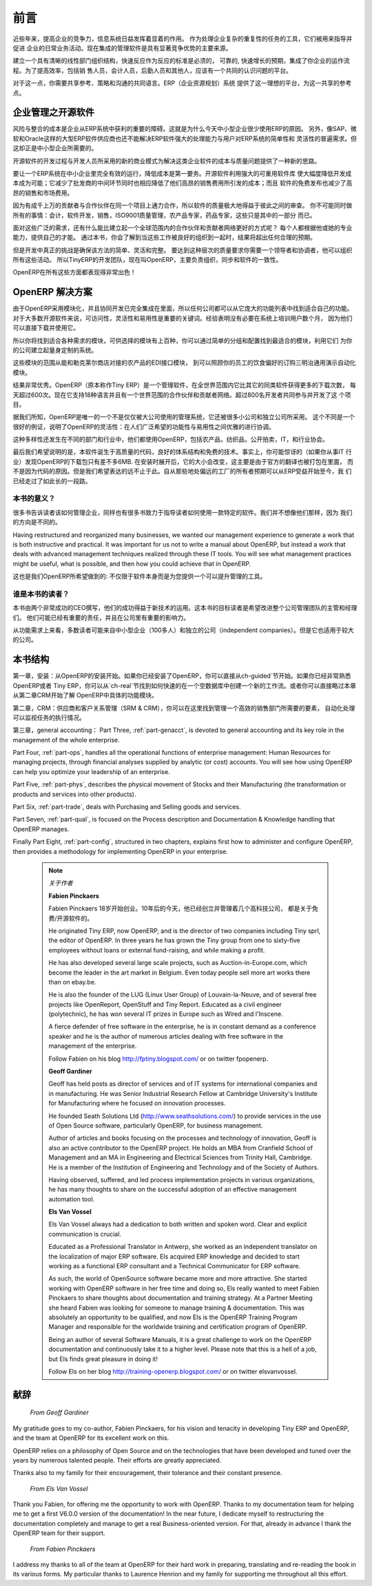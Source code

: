 .. i18n: ########
.. i18n: Foreword
.. i18n: ########
..

########
前言
########

.. i18n: Information Systems have played an increasingly visible role over the past several years in
.. i18n: improving the competitiveness of business.
.. i18n: More than just tools for handling repetitive tasks, they are used to guide and advance
.. i18n: all of a company's' daily activities. Integrated management software is today very often a
.. i18n: key source of significant competitive advantage.
..

近些年来，提高企业的竞争力，信息系统日益发挥着显着的作用。
作为处理企业复杂的重复性的任务的工具，它们被用来指导并促进
企业的日常业务活动。现在集成的管理软件是具有显著竞争优势的主要来源。

.. i18n: The standard response to a need for responsiveness, reliability, and rapidly
.. i18n: increasing expectations is to create an organization based on departments with
.. i18n: a clear linear structure, integrated around your operating processes.  To
.. i18n: increase efficiency amongst salespeople, accountants, logistics staff and
.. i18n: everyone else you should have a common understanding of your problems.
..

建立一个具有清晰的线性部门组织结构，快速反应作为反应的标准是必须的，
可靠的, 快速增长的预期，集成了你企业的运作流程。为了提高效率，包括销
售人员，会计人员，后勤人员和其他人，应该有一个共同的认识问题的平台。

.. i18n: For this you need a common language for shared references, policies and communication.
.. i18n: An ERP (Enterprise Resource Planning) system provides the ideal platform for this common reference
.. i18n: point.
..

对于这一点，你需要共享参考、策略和沟通的共同语言。ERP（企业资源规划）系统
提供了这一理想的平台，为这一共享的参考点。

.. i18n: Open Source software at the Service of Management
.. i18n: =================================================
..

企业管理之开源软件
=================================================

.. i18n: Risks and integration costs are important barriers to all the advantages you gain from such systems.
.. i18n: That is why, today, few small- and medium-sized companies use ERP.
.. i18n: In addition, the larger ERP vendors such as SAP, Microsoft and Oracle have not been able
.. i18n: to reconcile the power and comprehensive cover of an ERP system with the simplicity and flexibility
.. i18n: wanted by the users.
.. i18n: But this is exactly what small and medium enterprises are looking for.
..

风险与整合的成本是企业从ERP系统中获利的重要的障碍。这就是为什么今天中小型企业很少使用ERP的原因。
另外，像SAP、微软和Oracle这样的大型ERP软件供应商也还不能解决ERP软件强大的处理能力与用户对ERP系统的简单性和
灵活性的普遍需求。但这却正是中小型企业所需要的。


.. i18n: The development processes of Open Source Software, and the new business models adopted by their
.. i18n: developers, provide a new way of resolving such cost and quality issues for this kind of enterprise
.. i18n: software.
..

开源软件的开发过程与开发人员所采用的新的商业模式为解决这类企业软件的成本与质量问题提供了一种新的思路。

.. i18n: To make an ERP system fully available to small and medium enterprises, cost reduction is the first
.. i18n: priority.
.. i18n: Open source software makes it possible to greatly reduce development costs by
.. i18n: aggressive reuse of open source software libraries; to eliminate intermediaries (the distributors),
.. i18n: with all of their expensive sales overhead; to cut out selling costs by free publication of the
.. i18n: software;
.. i18n: and to considerably reduce the marketing overhead.
..

要让一个ERP系统在中小企业里完全有效的运行，降低成本是第一要务。开源软件利用强大的可重用软件库
使大幅度降低开发成本成为可能；它减少了批发商的中间环节同时也相应降低了他们高昂的销售费用所引发的成本；而且
软件的免费发布也减少了高昂的销售和市场费用。


.. i18n: Since there is open interaction among thousands of contributors and partners working on the same
.. i18n: project, the quality of the resulting software greatly benefits from the scrutiny.
.. i18n: And you cannot be everything at once: accountant, software developer, salesperson,
.. i18n: ISO 9001 quality professional, specialist in agricultural products,
.. i18n: expert in the customs and habits of pharmaceutical vendors, just as a start.
..

因为有成千上万的贡献者与合作伙伴在同一个项目上通力合作，所以软件的质量极大地得益于彼此之间的审查。
你不可能同时做所有的事情：会计，软件开发，销售，ISO9001质量管理，农产品专家，药品专家，这些只是其中的一部分
而已。

.. i18n: Faced with these wide-ranging requirements, what could be better than a worldwide network of
.. i18n: partners and contributors?
.. i18n: Every single person adds own contributions according to his or her professional competence.
.. i18n: Throughout this book you will see that the results exceed any reasonable expectations when such work
.. i18n: is well organized.
..

面对这些广泛的需求，还有什么能比建立起一个全球范围内的合作伙伴和贡献者网络更好的方式呢？
每个人都根据他或她的专业能力，提供自己的才能。
通过本书，你会了解到当这些工作被良好的组织到一起时，结果将超出任何合理的预期。

.. i18n: But the real challenge of development is to make this solution simple and flexible, as well as
.. i18n: complete.
.. i18n: And to reach this level of quality you need a leader and co-ordinator who can organize all of these
.. i18n: activities.
.. i18n: So the development team of Tiny ERP, today called OpenERP, is responsible for most of
.. i18n: the organization, synchronization and coherence of the software.
..

但是开发中真正的挑战是确保该方法的简单、灵活和完整。
要达到这种层次的质量要求你需要一个领导者和协调者，他可以组织所有这些活动。
所以TinyERP的开发团队，现在叫OpenERP，主要负责组织，同步和软件的一致性。


.. i18n: And OpenERP offers great performance in all these areas!
..

OpenERP在所有这些方面都表现得非常出色！

.. i18n: The OpenERP Solution
.. i18n: ====================
..

OpenERP 解决方案
====================

.. i18n: Because of its modularity, collaborative developments in OpenERP have been cleanly integrated,
.. i18n: enabling any company to choose from a large list of available functions.
.. i18n: As with most open source software, accessibility, flexibility and ease of use are important keywords
.. i18n: for development.
.. i18n: Experience has shown that there is no need to train users for several months on the system,
.. i18n: because they can just download it and use it directly.
..

由于OpenERP采用模块化，并且协同开发已完全集成在里面，所以任何公司都可以从它庞大的功能列表中找到适合自己的功能。
对于大多数开源软件来说，可访问性，灵活性和易用性是重要的关键词。经验表明没有必要在系统上培训用户数个月，
因为他们可以直接下载并使用它。

.. i18n: So you will find modules to suit all kinds of needs, allowing your company to build its customized
.. i18n: system
.. i18n: by simply grouping and configuring the most suitable modules. Hundreds of modules are available.
..

所以你将找到适合各种需求的模块，可供选择的模块有上百种，你可以通过简单的分组和配置找到最适合的模块，利用它们
为你的公司建立起量身定制的系统。

.. i18n: They range from specific modules like the EDI interface for agricultural products,
.. i18n: which has been used to interface with Match and Leclerc stores, up to the generic demonstration
.. i18n: automation module for ordering sandwiches, which can take care of the eating preferences of your staff.
..

这些模块的范围从能和勒克莱尔商店对接的农产品的EDI接口模块，
到可以照顾你的员工的饮食偏好的订购三明治通用演示自动化模块。

.. i18n: The results are rather impressive. OpenERP (originally called Tiny ERP) is a Management
.. i18n: Software that is downloaded more than any other in the world, with over 600 downloads per day.
.. i18n: Today it is available in 18 languages and has a worldwide network of partners and contributors.
.. i18n: Over 800 developers participate in the projects on the collaborative development system.
..

结果非常优秀。OpenERP（原本称作Tiny ERP）是一个管理软件，在全世界范围内它比其它的同类软件获得更多的下载次数，
每天超过600次。现在它支持18种语言并且有一个世界范围的合作伙伴和贡献者网络。超过800名开发者共同参与并开发了这
个项目。

.. i18n: To our knowledge, OpenERP is the only management system which is routinely used not only by big
.. i18n: companies but also by very small companies and independent companies. This diversity is an
.. i18n: illustration of the software's flexibility: a rather elegant coordination between people's
.. i18n: functional expectations of the software and great ease of use.
..

据我们所知，OpenERP是唯一的一个不是仅仅被大公司使用的管理系统，它还被很多小公司和独立公司所采用。
这个不同是一个很好的例证，说明了OpenERP的灵活性：在人们广泛希望的功能性与易用性之间优雅的进行协调。

.. i18n: And this diversity is also found in the various sectors and trades which use the software, including
.. i18n: agricultural products, textiles, public auctions, IT, and trade associations.
..

这种多样性还发生在不同的部门和行业中，他们都使用OpenERP，包括农产品，纺织品，公开拍卖，IT，和行业协会。

.. i18n: Last but not least, such software has arisen from the blend of high code quality, well-judged architecture and
.. i18n: use of free technologies. In fact, you may be surprised (if you are an IT person) to find that the
.. i18n: download size of OpenERP is only around 6 MB. When that is expanded during installation its size is mostly
.. i18n: attributable to all the official translations that are packaged with it, not the operating code.
.. i18n: We've moved a long way from
.. i18n: the days when the only people who could be expected to benefit from ERP were the owners of a widget
.. i18n: factory on some remote industrial estate.
..

最后我们希望说明的是，本软件诞生于高质量的代码，良好的体系结构和免费的技术。事实上，你可能惊讶的（如果你从事IT
行业）发现OpenERP的下载包只有差不多6MB. 在安装时展开后，它的大小会改变，这主要是由于官方的翻译也被打包在里面，
而不是因为代码的原因。但是我们希望表达的远不止于此。自从那些地处偏远的工厂的所有者预期可以从ERP受益开始至今，我
们已经走过了如此长的一段路。

.. i18n: Why this book?
.. i18n: --------------
..

本书的意义？
--------------

.. i18n: Many books set out to tell readers about the management of enterprise, and equally many aim to
.. i18n: instruct the reader in the use of a piece of specialized software. We are not aiming to add to those
.. i18n: lists because our approach is intended to be different.
..

很多书告诉读者该如何管理企业，同样也有很多书致力于指导读者如何使用一款特定的软件。我们并不想像他们那样，因为
我们的方向是不同的。

.. i18n: Having restructured and reorganized many businesses, we wanted our management experience to generate
.. i18n: a work that is both instructive and practical. It was important for us not to write a manual about
.. i18n: OpenERP, but instead a work that deals with advanced management techniques realized through these
.. i18n: IT tools. You will see what management practices might be useful, what is possible, and then how you
.. i18n: could achieve that in OpenERP.
..

Having restructured and reorganized many businesses, we wanted our management experience to generate
a work that is both instructive and practical. It was important for us not to write a manual about
OpenERP, but instead a work that deals with advanced management techniques realized through these
IT tools. You will see what management practices might be useful, what is possible, and then how you
could achieve that in OpenERP.

.. i18n: This is what we will consider OpenERP to be: not an end in itself but just the tool you use to put
.. i18n: an advanced management system into place.
..

这也是我们OpenERP所希望做到的: 不仅限于软件本身而是为您提供一个可以提升管理的工具。

.. i18n: Who is it for?
.. i18n: --------------
..

谁是本书的读者？
-----------------

.. i18n: Written by two CEOs who have been successful with new technologies, this book is aimed at directors
.. i18n: and managers who have an ambition to improve the performance of their whole company's management
.. i18n: team. They are likely to already have significant responsibilities and possess the influence to get
.. i18n: things done in their company.
..

本书由两个非常成功的CEO撰写，他们的成功得益于新技术的运用。这本书的目标读者是希望改进整个公司管理团队的主管和经理们。
他们可能已经有重要的责任，并且在公司里有重要的影响力。


.. i18n: It is likely that most readers will come from small- and medium-sized enterprises (up to a few
.. i18n: hundred staff), and independent companies, because of the breadth of functions that need to be
.. i18n: analyzed and involved in change. The same principles also apply to larger companies, however.
..

从功能需求上来看，多数读者可能来自中小型企业（100多人）和独立的公司（independent companies）。但是它也适用于较大的公司。

.. i18n: Structure of this book
.. i18n: ======================
..

本书结构
======================

.. i18n: Part One, :ref:`part1-steps`, starts with the installation of OpenERP. If you have already installed OpenERP you
.. i18n: can directly take your first steps on a guided tour in the :ref:`ch-guided` chapter. If you are already familiar
.. i18n: with OpenERP or Tiny ERP you can use the :ref:`ch-real` chapter to find out how to create a new workflow from
.. i18n: scratch in an empty database with nothing to distract you. Or you can skip directly to the :ref:`ch-crm` chapter in
.. i18n: the :ref:`part2-crm` part, to start with details of OpenERP's functional modules.
..

第一章，安装：从OpenERP的安装开始。如果你已经安装了OpenERP，你可以直接从ch-guided`节开始。如果你已经非常熟悉OpenERP或者
Tiny ERP，你可以从`ch-real`节找到如何快速的在一个空数据库中创建一个新的工作流。或者你可以直接略过本章从第二章CRM开始了解
OpenERP中具体的功能模块。

.. i18n: Part Two, :ref:`part2-crm`, deals with Supplier and Customer Relationship Management (SRM & CRM). You will find the
.. i18n: elements necessary for managing an efficient sales department there, and automating tasks to monitor
.. i18n: performance.
..

第二章，CRM：供应商和客户关系管理（SRM & CRM），你可以在这里找到管理一个高效的销售部门所需要的要素， 自动化处理可以监视任务的执行情况。


.. i18n: Part Three, :ref:`part-genacct`, is devoted to general accounting and its key role in the management of the whole
.. i18n: enterprise.
..

第三章，general accounting：
Part Three, :ref:`part-genacct`, is devoted to general accounting and its key role in the management of the whole
enterprise.

.. i18n: Part Four, :ref:`part-ops`, handles all the operational functions of enterprise management:
.. i18n: Human Resources for managing projects,
.. i18n: through financial analyses supplied by analytic (or cost) accounts. You will see how using OpenERP
.. i18n: can help you optimize your leadership of an enterprise.
..

Part Four, :ref:`part-ops`, handles all the operational functions of enterprise management:
Human Resources for managing projects,
through financial analyses supplied by analytic (or cost) accounts. You will see how using OpenERP
can help you optimize your leadership of an enterprise.

.. i18n: Part Five, :ref:`part-phys`, describes the physical movement of Stocks and their Manufacturing
.. i18n: (the transformation or products and services into other products).
..

Part Five, :ref:`part-phys`, describes the physical movement of Stocks and their Manufacturing
(the transformation or products and services into other products).

.. i18n: Part Six, :ref:`part-trade`, deals with Purchasing and Selling goods and services.
..

Part Six, :ref:`part-trade`, deals with Purchasing and Selling goods and services.

.. i18n: Part Seven, :ref:`part-qual`, is focused on the Process description and Documentation & Knowledge handling that OpenERP
.. i18n: manages.
..

Part Seven, :ref:`part-qual`, is focused on the Process description and Documentation & Knowledge handling that OpenERP
manages.

.. i18n: Finally Part Eight, :ref:`part-config`, structured in two chapters, explains first how to administer and configure OpenERP, then provides a methodology for implementing OpenERP in your enterprise.
..

Finally Part Eight, :ref:`part-config`, structured in two chapters, explains first how to administer and configure OpenERP, then provides a methodology for implementing OpenERP in your enterprise.

.. i18n: 	.. note::  *About the authors*
.. i18n: 
.. i18n: 	                **Fabien Pinckaers**
.. i18n: 
.. i18n: 			Fabien Pinckaers was only eighteen years old when he started his first company.
.. i18n: 			Today, over ten years later, he has founded and managed several new technology companies,
.. i18n: 			all based on Free / Open Source software.
.. i18n: 
.. i18n: 			He originated Tiny ERP, now OpenERP, and is the director of two companies including Tiny sprl,
.. i18n: 			the editor of OpenERP. In three years he has grown the Tiny group from one to sixty-five
.. i18n: 			employees
.. i18n: 			without loans or external fund-raising, and while making a profit.
.. i18n: 
.. i18n: 			He has also developed several large scale projects, such as Auction-in-Europe.com,
.. i18n: 			which become the leader in the art market in Belgium.
.. i18n: 			Even today people sell more art works there than on ebay.be.
.. i18n: 
.. i18n: 			He is also the founder of the LUG (Linux User Group) of Louvain-la-Neuve,
.. i18n: 			and of several free projects like OpenReport, OpenStuff and Tiny Report.
.. i18n: 			Educated as a civil engineer (polytechnic), he has won several IT prizes in Europe such as Wired
.. i18n: 			and l'Inscene.
.. i18n: 
.. i18n: 			A fierce defender of free software in the enterprise,
.. i18n: 			he is in constant demand as a conference speaker and
.. i18n: 			he is the author of numerous articles dealing with free software in the management of the
.. i18n: 			enterprise.
.. i18n: 
.. i18n: 			Follow Fabien on his blog http://fptiny.blogspot.com/ or on twitter fpopenerp.
.. i18n: 
.. i18n:                         **Geoff Gardiner**
.. i18n: 
.. i18n: 			Geoff has held posts as director of services and of IT systems for
.. i18n: 			international companies and in manufacturing.
.. i18n: 			He was Senior Industrial Research Fellow at Cambridge University's Institute for Manufacturing
.. i18n: 			where he focused on innovation processes.
.. i18n: 
.. i18n: 			He founded Seath Solutions Ltd (http://www.seathsolutions.com/) to provide services
.. i18n: 			in the use of Open Source software, particularly OpenERP, for business management.
.. i18n: 
.. i18n: 			Author of articles and books focusing on the processes and technology of innovation,
.. i18n: 			Geoff is also an active contributor to the OpenERP project.
.. i18n: 			He holds an MBA from Cranfield School of Management and
.. i18n: 			an MA in Engineering and Electrical Sciences from Trinity Hall, Cambridge.
.. i18n: 			He is a member of the Institution of Engineering and Technology and of the Society of Authors.
.. i18n: 
.. i18n: 			Having observed, suffered, and led process implementation projects in various organizations,
.. i18n: 			he has many thoughts to share on the successful adoption of an effective management automation
.. i18n: 			tool.
.. i18n: 
.. i18n: 	                **Els Van Vossel**
.. i18n: 
.. i18n: 			Els Van Vossel always had a dedication to both written and spoken word.
.. i18n: 			Clear and explicit communication is crucial.
.. i18n: 
.. i18n: 			Educated as a Professional Translator in Antwerp, she worked as an independent translator
.. i18n: 			on the localization of major ERP software. Els acquired ERP knowledge and decided
.. i18n: 			to start working as a functional ERP consultant and a Technical Communicator for ERP software.
.. i18n: 
.. i18n: 			As such, the world of OpenSource software became more and more attractive.
.. i18n: 			She started working with OpenERP software in her free time and doing so, Els really wanted to
.. i18n: 			meet Fabien Pinckaers to share thoughts about documentation and training strategy.
.. i18n: 			At a Partner Meeting she heard Fabien was looking for someone to manage training & documentation.
.. i18n: 			This was absolutely an opportunity to be qualified, and now Els is the OpenERP Training Program Manager
.. i18n: 			and responsible for the worldwide training and certification program of OpenERP.
.. i18n: 
.. i18n: 			Being an author of several Software Manuals, it is a great challenge to work on the
.. i18n: 			OpenERP documentation and continuously take it to a higher level. Please note that this is a hell of a job,
.. i18n: 			but Els finds great pleasure in doing it!
.. i18n: 
.. i18n: 			Follow Els on her blog http://training-openerp.blogspot.com/ or on twitter elsvanvossel.
..

	.. note::  *关于作者*

	                **Fabien Pinckaers**

			Fabien Pinckaers 18岁开始创业。10年后的今天，他已经创立并管理着几个高科技公司，
                        都是关于免费/开源软件的。

			He originated Tiny ERP, now OpenERP, and is the director of two companies including Tiny sprl,
			the editor of OpenERP. In three years he has grown the Tiny group from one to sixty-five
			employees
			without loans or external fund-raising, and while making a profit.

			He has also developed several large scale projects, such as Auction-in-Europe.com,
			which become the leader in the art market in Belgium.
			Even today people sell more art works there than on ebay.be.

			He is also the founder of the LUG (Linux User Group) of Louvain-la-Neuve,
			and of several free projects like OpenReport, OpenStuff and Tiny Report.
			Educated as a civil engineer (polytechnic), he has won several IT prizes in Europe such as Wired
			and l'Inscene.

			A fierce defender of free software in the enterprise,
			he is in constant demand as a conference speaker and
			he is the author of numerous articles dealing with free software in the management of the
			enterprise.

			Follow Fabien on his blog http://fptiny.blogspot.com/ or on twitter fpopenerp.

                        **Geoff Gardiner**

			Geoff has held posts as director of services and of IT systems for
			international companies and in manufacturing.
			He was Senior Industrial Research Fellow at Cambridge University's Institute for Manufacturing
			where he focused on innovation processes.

			He founded Seath Solutions Ltd (http://www.seathsolutions.com/) to provide services
			in the use of Open Source software, particularly OpenERP, for business management.

			Author of articles and books focusing on the processes and technology of innovation,
			Geoff is also an active contributor to the OpenERP project.
			He holds an MBA from Cranfield School of Management and
			an MA in Engineering and Electrical Sciences from Trinity Hall, Cambridge.
			He is a member of the Institution of Engineering and Technology and of the Society of Authors.

			Having observed, suffered, and led process implementation projects in various organizations,
			he has many thoughts to share on the successful adoption of an effective management automation
			tool.

	                **Els Van Vossel**

			Els Van Vossel always had a dedication to both written and spoken word.
			Clear and explicit communication is crucial.

			Educated as a Professional Translator in Antwerp, she worked as an independent translator
			on the localization of major ERP software. Els acquired ERP knowledge and decided
			to start working as a functional ERP consultant and a Technical Communicator for ERP software.

			As such, the world of OpenSource software became more and more attractive.
			She started working with OpenERP software in her free time and doing so, Els really wanted to
			meet Fabien Pinckaers to share thoughts about documentation and training strategy.
			At a Partner Meeting she heard Fabien was looking for someone to manage training & documentation.
			This was absolutely an opportunity to be qualified, and now Els is the OpenERP Training Program Manager
			and responsible for the worldwide training and certification program of OpenERP.

			Being an author of several Software Manuals, it is a great challenge to work on the
			OpenERP documentation and continuously take it to a higher level. Please note that this is a hell of a job,
			but Els finds great pleasure in doing it!

			Follow Els on her blog http://training-openerp.blogspot.com/ or on twitter elsvanvossel.

.. i18n: Dedication
.. i18n: ==========
..

献辞
==========

.. i18n:         *From Geoff Gardiner*
..

        *From Geoff Gardiner*

.. i18n: My gratitude goes to my co-author, Fabien Pinckaers, for his vision and tenacity in
.. i18n: developing Tiny ERP and OpenERP, and the team at OpenERP for its excellent work on this.
..

My gratitude goes to my co-author, Fabien Pinckaers, for his vision and tenacity in
developing Tiny ERP and OpenERP, and the team at OpenERP for its excellent work on this.

.. i18n: OpenERP relies on a philosophy of Open Source and on the technologies that have been
.. i18n: developed and tuned over the years by numerous talented people. Their efforts are greatly
.. i18n: appreciated.
..

OpenERP relies on a philosophy of Open Source and on the technologies that have been
developed and tuned over the years by numerous talented people. Their efforts are greatly
appreciated.

.. i18n: Thanks also to my family for their encouragement, their tolerance and their constant presence.
..

Thanks also to my family for their encouragement, their tolerance and their constant presence.

.. i18n:         *From Els Van Vossel*
..

        *From Els Van Vossel*

.. i18n: Thank you Fabien, for offering me the opportunity to work with OpenERP.
.. i18n: Thanks to my documentation team for helping me to get a first V6.0.0 version of the documentation!
.. i18n: In the near future, I dedicate myself to restructuring the documentation completely and manage to
.. i18n: get a real Business-oriented version. For that, already in advance I thank the OpenERP team for their support.
..

Thank you Fabien, for offering me the opportunity to work with OpenERP.
Thanks to my documentation team for helping me to get a first V6.0.0 version of the documentation!
In the near future, I dedicate myself to restructuring the documentation completely and manage to
get a real Business-oriented version. For that, already in advance I thank the OpenERP team for their support.

.. i18n:         *From Fabien Pinckaers*
..

        *From Fabien Pinckaers*

.. i18n: I address my thanks to all of the team at OpenERP for their hard work in preparing, translating and
.. i18n: re-reading the book in its various forms.
.. i18n: My particular thanks to Laurence Henrion and my family for supporting me throughout all this effort.
..

I address my thanks to all of the team at OpenERP for their hard work in preparing, translating and
re-reading the book in its various forms.
My particular thanks to Laurence Henrion and my family for supporting me throughout all this effort.

.. i18n: .. Copyright © Open Object Press. All rights reserved.
..

.. Copyright © Open Object Press. All rights reserved.

.. i18n: .. You may take electronic copy of this publication and distribute it if you don't
.. i18n: .. change the content. You can also print a copy to be read by yourself only.
..

.. You may take electronic copy of this publication and distribute it if you don't
.. change the content. You can also print a copy to be read by yourself only.

.. i18n: .. We have contracts with different publishers in different countries to sell and
.. i18n: .. distribute paper or electronic based versions of this book (translated or not)
.. i18n: .. in bookstores. This helps to distribute and promote the OpenERP product. It
.. i18n: .. also helps us to create incentives to pay contributors and authors using author
.. i18n: .. rights of these sales.
..

.. We have contracts with different publishers in different countries to sell and
.. distribute paper or electronic based versions of this book (translated or not)
.. in bookstores. This helps to distribute and promote the OpenERP product. It
.. also helps us to create incentives to pay contributors and authors using author
.. rights of these sales.

.. i18n: .. Due to this, grants to translate, modify or sell this book are strictly
.. i18n: .. forbidden, unless Tiny SPRL (representing Open Object Press) gives you a
.. i18n: .. written authorisation for this.
..

.. Due to this, grants to translate, modify or sell this book are strictly
.. forbidden, unless Tiny SPRL (representing Open Object Press) gives you a
.. written authorisation for this.

.. i18n: .. Many of the designations used by manufacturers and suppliers to distinguish their
.. i18n: .. products are claimed as trademarks. Where those designations appear in this book,
.. i18n: .. and Open Object Press was aware of a trademark claim, the designations have been
.. i18n: .. printed in initial capitals.
..

.. Many of the designations used by manufacturers and suppliers to distinguish their
.. products are claimed as trademarks. Where those designations appear in this book,
.. and Open Object Press was aware of a trademark claim, the designations have been
.. printed in initial capitals.

.. i18n: .. While every precaution has been taken in the preparation of this book, the publisher
.. i18n: .. and the authors assume no responsibility for errors or omissions, or for damages
.. i18n: .. resulting from the use of the information contained herein.
..

.. While every precaution has been taken in the preparation of this book, the publisher
.. and the authors assume no responsibility for errors or omissions, or for damages
.. resulting from the use of the information contained herein.

.. i18n: .. Published by Open Object Press, Grand Rosière, Belgium
..

.. Published by Open Object Press, Grand Rosière, Belgium
